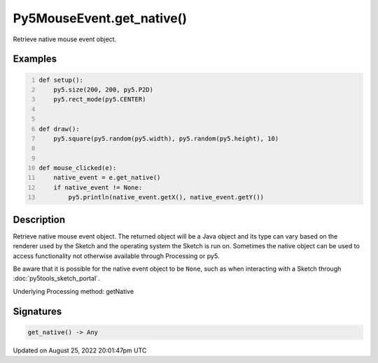 Py5MouseEvent.get_native()
==========================

Retrieve native mouse event object.

Examples
--------

.. raw:: html

    <div class="example-table">

.. raw:: html

    <div class="example-row"><div class="example-cell-image">

.. raw:: html

    </div><div class="example-cell-code">

.. code:: python
    :number-lines:

    def setup():
        py5.size(200, 200, py5.P2D)
        py5.rect_mode(py5.CENTER)


    def draw():
        py5.square(py5.random(py5.width), py5.random(py5.height), 10)


    def mouse_clicked(e):
        native_event = e.get_native()
        if native_event != None:
            py5.println(native_event.getX(), native_event.getY())

.. raw:: html

    </div></div>

.. raw:: html

    </div>

Description
-----------

Retrieve native mouse event object. The returned object will be a Java object and its type can vary based on the renderer used by the Sketch and the operating system the Sketch is run on. Sometimes the native object can be used to access functionality not otherwise available through Processing or py5.

Be aware that it is possible for the native event object to be ``None``, such as when interacting with a Sketch through :doc:`py5tools_sketch_portal`.

Underlying Processing method: getNative

Signatures
------

.. code:: python

    get_native() -> Any
Updated on August 25, 2022 20:01:47pm UTC

